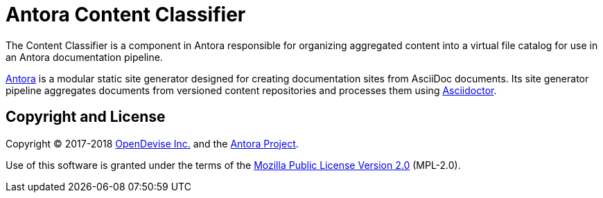 = Antora Content Classifier

The Content Classifier is a component in Antora responsible for organizing aggregated content into a virtual file catalog for use in an Antora documentation pipeline.

https://antora.org[Antora] is a modular static site generator designed for creating documentation sites from AsciiDoc documents.
Its site generator pipeline aggregates documents from versioned content repositories and processes them using https://asciidoctor.org[Asciidoctor].

== Copyright and License

Copyright (C) 2017-2018 https://opendevise.com[OpenDevise Inc.] and the https://antora.org[Antora Project].

Use of this software is granted under the terms of the https://www.mozilla.org/en-US/MPL/2.0/[Mozilla Public License Version 2.0] (MPL-2.0).
